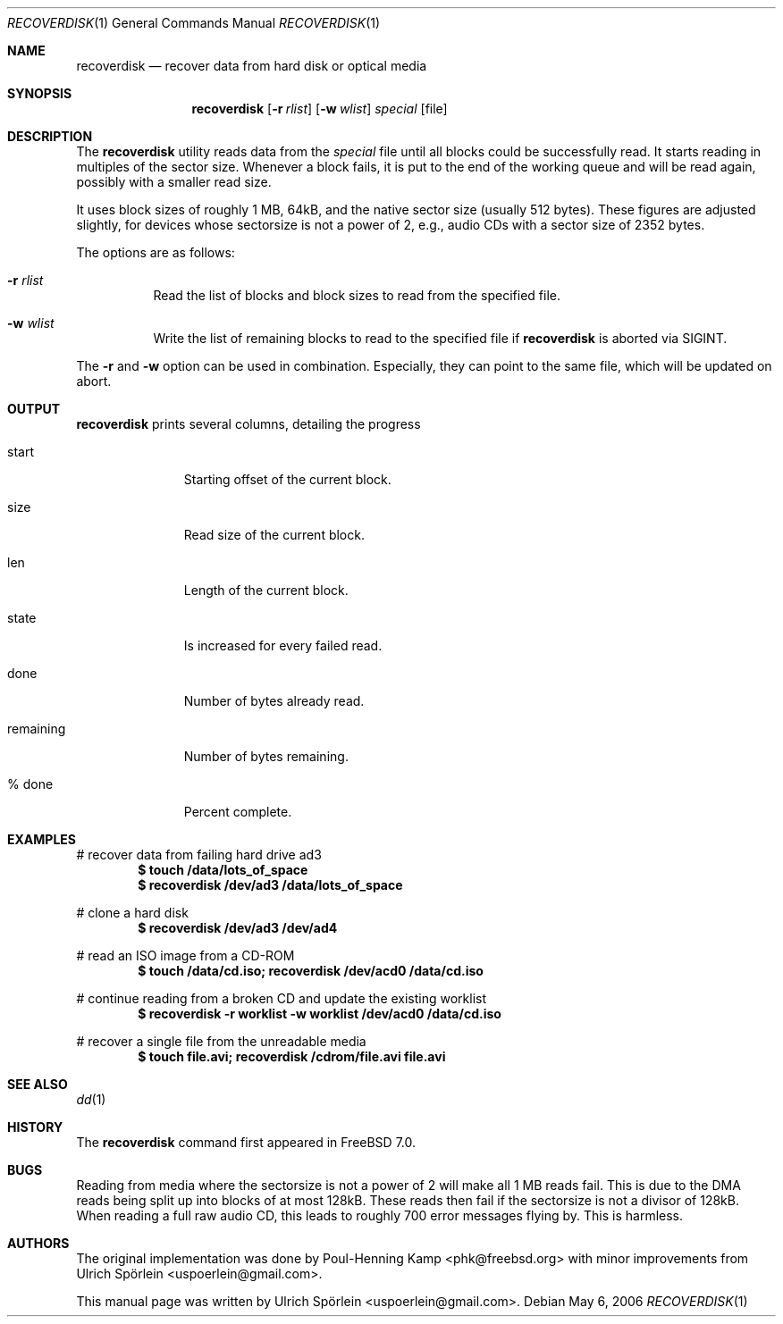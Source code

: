 .\" Copyright (c) 2006 Ulrich Spoerlein <uspoerlein@gmail.com>
.\" All rights reserved.
.\"
.\" Redistribution and use in source and binary forms, with or without
.\" modification, are permitted provided that the following conditions
.\" are met:
.\" 1. Redistributions of source code must retain the above copyright
.\"    notice, this list of conditions and the following disclaimer.
.\" 2. Redistributions in binary form must reproduce the above copyright
.\"    notice, this list of conditions and the following disclaimer in the
.\"    documentation and/or other materials provided with the distribution.
.\"
.\" THIS SOFTWARE IS PROVIDED BY THE AUTHOR AND CONTRIBUTORS ``AS IS'' AND
.\" ANY EXPRESS OR IMPLIED WARRANTIES, INCLUDING, BUT NOT LIMITED TO, THE
.\" IMPLIED WARRANTIES OF MERCHANTABILITY AND FITNESS FOR A PARTICULAR PURPOSE
.\" ARE DISCLAIMED.  IN NO EVENT SHALL THE AUTHOR OR CONTRIBUTORS BE LIABLE
.\" FOR ANY DIRECT, INDIRECT, INCIDENTAL, SPECIAL, EXEMPLARY, OR CONSEQUENTIAL
.\" DAMAGES (INCLUDING, BUT NOT LIMITED TO, PROCUREMENT OF SUBSTITUTE GOODS
.\" OR SERVICES; LOSS OF USE, DATA, OR PROFITS; OR BUSINESS INTERRUPTION)
.\" HOWEVER CAUSED AND ON ANY THEORY OF LIABILITY, WHETHER IN CONTRACT, STRICT
.\" LIABILITY, OR TORT (INCLUDING NEGLIGENCE OR OTHERWISE) ARISING IN ANY WAY
.\" OUT OF THE USE OF THIS SOFTWARE, EVEN IF ADVISED OF THE POSSIBILITY OF
.\" SUCH DAMAGE.
.\"
.\" $FreeBSD: src/tools/tools/recoverdisk/recoverdisk.1,v 1.1.2.1 2006/06/04 10:48:06 maxim Exp $
.\"
.Dd May 6, 2006
.Dt RECOVERDISK 1
.Os
.Sh NAME
.Nm recoverdisk
.Nd recover data from hard disk or optical media
.Sh SYNOPSIS
.Nm
.Op Fl r Ar rlist
.Op Fl w Ar wlist
.Ar special
.Op file
.Sh DESCRIPTION
The
.Nm
utility reads data from the
.Pa special
file until all blocks could be successfully read.
It starts reading in multiples of the sector size.
Whenever a block fails, it is put to the end of the working queue and will be
read again, possibly with a smaller read size.
.Pp
It uses block sizes of roughly 1 MB, 64kB, and the native sector size (usually
512 bytes).
These figures are adjusted slightly, for devices whose sectorsize is not a
power of 2, e.g., audio CDs with a sector size of 2352 bytes.
.Pp
The options are as follows:
.Bl -tag -width indent
.It Fl r Ar rlist
Read the list of blocks and block sizes to read from the specified file.
.It Fl w Ar wlist
Write the list of remaining blocks to read to the specified file if
.Nm
is aborted via SIGINT.
.El
.Pp
The
.Fl r
and
.Fl w
option can be used in combination.
Especially, they can point to the same file, which will be updated on abort.
.Sh OUTPUT
.Nm
prints several columns, detailing the progress
.Bl -tag -width remaining
.It start
Starting offset of the current block.
.It size
Read size of the current block.
.It len
Length of the current block.
.It state
Is increased for every failed read.
.It done
Number of bytes already read.
.It remaining
Number of bytes remaining.
.It % done
Percent complete.
.El
.Sh EXAMPLES
# recover data from failing hard drive ad3
.Dl $ touch /data/lots_of_space
.Dl $ recoverdisk /dev/ad3 /data/lots_of_space
.Pp
# clone a hard disk
.Dl $ recoverdisk /dev/ad3 /dev/ad4
.Pp
# read an ISO image from a CD-ROM
.Dl $ touch /data/cd.iso; recoverdisk /dev/acd0 /data/cd.iso
.Pp
# continue reading from a broken CD and update the existing worklist
.Dl $ recoverdisk -r worklist -w worklist /dev/acd0 /data/cd.iso
.Pp
# recover a single file from the unreadable media
.Dl $ touch file.avi; recoverdisk /cdrom/file.avi file.avi
.Sh SEE ALSO
.Xr dd 1
.Sh HISTORY
The
.Nm
command first appeared in
.Fx 7.0 .
.Sh BUGS
Reading from media where the sectorsize is not a power of 2 will make all
1 MB reads fail.
This is due to the DMA reads being split up into blocks of at most 128kB.
These reads then fail if the sectorsize is not a divisor of 128kB.
When reading a full raw audio CD, this leads to roughly 700 error messages
flying by.
This is harmless.
.Sh AUTHORS
.An -nosplit
The original implementation was done by
.An Poul-Henning Kamp Aq phk@freebsd.org
with minor improvements from
.An Ulrich Sp\(:orlein Aq uspoerlein@gmail.com .
.Pp
This manual page was written by
.An Ulrich Sp\(:orlein Aq uspoerlein@gmail.com .
